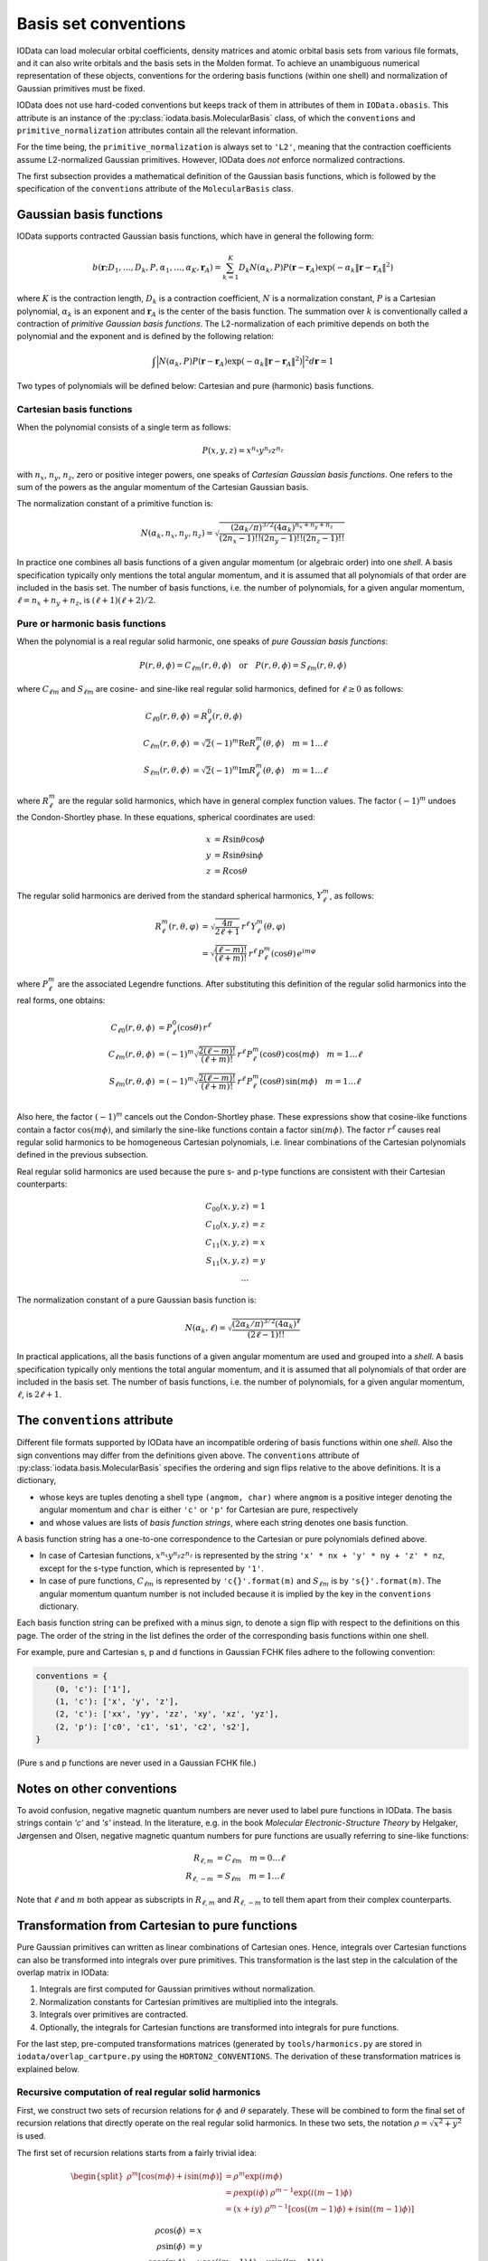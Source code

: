 ..
    : IODATA is an input and output module for quantum chemistry.
    :
    : Copyright (C) 2011-2019 The IODATA Development Team
    :
    : This file is part of IODATA.
    :
    : IODATA is free software; you can redistribute it and/or
    : modify it under the terms of the GNU General Public License
    : as published by the Free Software Foundation; either version 3
    : of the License, or (at your option) any later version.
    :
    : IODATA is distributed in the hope that it will be useful,
    : but WITHOUT ANY WARRANTY; without even the implied warranty of
    : MERCHANTABILITY or FITNESS FOR A PARTICULAR PURPOSE.  See the
    : GNU General Public License for more details.
    :
    : You should have received a copy of the GNU General Public License
    : along with this program; if not, see <http://www.gnu.org/licenses/>
    :
    : --

.. _basis_conventions:

Basis set conventions
#####################

IOData can load molecular orbital coefficients, density matrices and atomic orbital
basis sets from various file formats, and it can also write orbitals and the
basis sets in the Molden format. To achieve an unambiguous numerical
representation of these objects, conventions for the ordering basis functions
(within one shell) and normalization of Gaussian primitives must be fixed.

IOData does not use hard-coded conventions but keeps track of them in attributes
of them in ``IOData.obasis``. This attribute is an instance of the
:py:class:`iodata.basis.MolecularBasis` class, of which the ``conventions`` and
``primitive_normalization`` attributes contain all the relevant information.

For the time being, the ``primitive_normalization`` is always set to ``'L2'``,
meaning that the contraction coefficients assume L2-normalized Gaussian
primitives. However, IOData does *not* enforce normalized contractions.

The first subsection provides a mathematical definition of the Gaussian basis
functions, which is followed by the specification of the ``conventions``
attribute of the ``MolecularBasis`` class.


Gaussian basis functions
========================

IOData supports contracted Gaussian basis functions, which have in general the
following form:

.. math:: b(\mathbf{r}; D_1, \ldots, D_k, P, \alpha_1, \ldots, \alpha_K, \mathbf{r}_A) =
          \sum_{k=1}^K D_k N(\alpha_k, P)
          P(\mathbf{r} - \mathbf{r}_A)
          \exp(-\alpha_k \Vert \mathbf{r} - \mathbf{r}_A \Vert^2)

where :math:`K` is the contraction length, :math:`D_k` is a contraction
coefficient, :math:`N` is a normalization constant, :math:`P` is a Cartesian
polynomial, :math:`\alpha_k` is an exponent and :math:`\mathbf{r}_A` is the
center of the basis function. The summation over :math:`k` is
conventionally called a contraction of *primitive Gaussian basis functions*.
The L2-normalization of each primitive depends on both the polynomial and the
exponent and is defined by the following relation:

.. math:: \int \Bigl\vert N(\alpha_k, P) P(\mathbf{r} - \mathbf{r}_A)
               \exp(-\alpha_k \Vert \mathbf{r} - \mathbf{r}_A \Vert^2)
               \Bigr\vert^2 d\mathbf{r} = 1

Two types of polynomials will be defined below: Cartesian and pure (harmonic)
basis functions.


Cartesian basis functions
-------------------------


When the polynomial consists of a single term as follows:

.. math:: P(x,y,z) = x^{n_x} y^{n_y} z^{n_z}

with :math:`n_x`, :math:`n_y`, :math:`n_z`, zero or positive integer powers, one
speaks of `Cartesian Gaussian basis functions`. One refers to the sum of the
powers as the angular momentum of the Cartesian Gaussian basis.

The normalization constant of a primitive function is:

.. math:: N(\alpha_k, n_x, n_y, n_z) = \sqrt{\frac
        {(2\alpha_k/\pi)^{3/2} (4\alpha_k)^{n_x+n_y+n_z}}
        {(2n_x-1)!! (2n_y-1)!! (2n_z-1)!!}
        }

In practice one combines all basis functions of a given angular momentum (or
algebraic order) into one *shell*. A basis specification typically only mentions
the total angular momentum, and it is assumed that all polynomials of that order
are included in the basis set. The number of basis functions, i.e. the number of
polynomials, for a given angular momentum, :math:`\ell=n_x+n_y+n_z`, is
:math:`(\ell+1)(\ell+2)/2`.


Pure or harmonic basis functions
--------------------------------

When the polynomial is a real regular solid harmonic, one speaks of *pure
Gaussian basis functions*:

.. math::
    P(r,\theta,\phi) = C_{\ell m}(r,\theta,\phi)
    \quad \text{or} \quad
    P(r,\theta,\phi) = S_{\ell m}(r,\theta,\phi)

where :math:`C_{\ell m}` and :math:`S_{\ell m}` are cosine- and sine-like real
regular solid harmonics, defined for :math:`\ell \ge 0` as follows:

.. math::
    C_{\ell 0}(r,\theta,\phi) &=
        R_\ell^0(r,\theta,\phi) \\
    C_{\ell m}(r,\theta,\phi) &=
        \sqrt{2} (-1)^m \operatorname{Re}
        R_\ell^m(\theta,\phi)
        \quad m = 1\ldots \ell \\
    S_{\ell m}(r,\theta,\phi) &=
        \sqrt{2} (-1)^m \operatorname{Im}
        R_\ell^m(\theta,\phi)
        \quad m = 1\ldots \ell

where :math:`R_\ell^m` are the regular solid harmonics, which have in general
complex function values. The factor :math:`(-1)^m` undoes the Condon-Shortley
phase. In these equations, spherical coordinates are used:

.. math::
    x &= R\sin\theta\cos\phi \\
    y &= R\sin\theta\sin\phi \\
    z &= R\cos\theta

The regular solid harmonics are derived from the standard spherical harmonics,
:math:`Y_\ell^m`, as follows:

.. math::
    R_\ell^m(r, \theta, \varphi) &=
        \sqrt{\frac{4\pi}{2\ell+1}} \,
        r^\ell \,
        Y_\ell^m(\theta, \varphi) \\
    &=
        \sqrt{\frac{(\ell-m)!}{(\ell+m)!}} \,
        r^\ell \,
        P_\ell^m(\cos{\theta}) \,
        e^{i m \varphi}

where :math:`P_\ell^m` are the associated Legendre functions. After substituting
this definition of the regular solid harmonics into the real forms, one obtains:

.. math::
    C_{\ell 0}(r,\theta,\phi) & = P_\ell^0(\cos{\theta}) \, r^\ell \\
    C_{\ell m}(r,\theta,\phi) & =
        (-1)^m \sqrt{\frac{2(\ell-m)!}{(\ell+m)!}} \,
        r^\ell \,
        P_\ell^m(\cos{\theta}) \,
        \cos(m \phi)
        \quad m = 1\ldots \ell \\
    S_{\ell m}(r,\theta,\phi) & =
        (-1)^m \sqrt{\frac{2(\ell-m)!}{(\ell+m)!}} \,
        r^\ell \,
        P_\ell^m(\cos{\theta}) \,
        \sin(m \phi)
        \quad m = 1\ldots \ell \\

Also here, the factor :math:`(-1)^m` cancels out the Condon-Shortley phase.
These expressions show that cosine-like functions contain a factor :math:`\cos(m
\phi)`, and similarly the sine-like functions contain a factor
:math:`\sin(m \phi)`. The factor :math:`r^\ell` causes real regular solid
harmonics to be homogeneous Cartesian polynomials, i.e. linear combinations of
the Cartesian polynomials defined in the previous subsection.

Real regular solid harmonics are used because the pure s- and p-type functions
are consistent with their Cartesian counterparts:

.. math::
    C_{00}(x,y,z) & = 1 \\
    C_{10}(x,y,z) & = z \\
    C_{11}(x,y,z) & = x \\
    S_{11}(x,y,z) & = y \\
    \dots &


The normalization constant of a pure Gaussian basis function is:

.. math:: N(\alpha_k, \ell) = \sqrt{\frac
        {(2\alpha_k/\pi)^{3/2} (4\alpha_k)^\ell}
        {(2\ell-1)!!}
        }

In practical applications, all the basis functions of a given angular momentum
are used and grouped into a *shell*. A basis specification typically only
mentions the total angular momentum, and it is assumed that all polynomials of
that order are included in the basis set. The number of basis functions, i.e.
the number of polynomials, for a given angular momentum, :math:`\ell`, is
:math:`2\ell+1`.


The ``conventions`` attribute
=============================


Different file formats supported by IOData have an incompatible ordering of
basis functions within one *shell*. Also the sign conventions may differ from
the definitions given above. The ``conventions`` attribute of
:py:class:`iodata.basis.MolecularBasis` specifies the ordering and sign flips
relative to the above definitions. It is a dictionary,

* whose keys are tuples denoting a shell type ``(angmom, char)`` where
  ``angmom`` is a positive integer denoting the angular momentum and ``char`` is
  either ``'c'`` or ``'p'`` for Cartesian are pure, respectively

* and whose values are lists of `basis function strings`, where each string
  denotes one basis function.

A basis function string has a one-to-one correspondence to the Cartesian or
pure polynomials defined above.

* In case of Cartesian functions, :math:`x^{n_x} y^{n_y} z^{n_z}` is represented
  by the string ``'x' * nx + 'y' * ny + 'z' * nz``, except for the s-type
  function, which is represented by ``'1'``.

* In case of pure functions, :math:`C_{\ell m}` is represented by
  ``'c{}'.format(m)`` and :math:`S_{\ell m}` is by ``'s{}'.format(m)``. The
  angular momentum quantum number is not included because it is implied by the
  key in the ``conventions`` dictionary.

Each basis function string can be prefixed with a minus sign, to denote a
sign flip with respect to the definitions on this page. The order of the string
in the list defines the order of the corresponding basis functions within one
shell.

For example, pure and Cartesian s, p and d functions in Gaussian FCHK files
adhere to the following convention:

.. code-block:: python

    conventions = {
        (0, 'c'): ['1'],
        (1, 'c'): ['x', 'y', 'z'],
        (2, 'c'): ['xx', 'yy', 'zz', 'xy', 'xz', 'yz'],
        (2, 'p'): ['c0', 'c1', 's1', 'c2', 's2'],
    }

(Pure s and p functions are never used in a Gaussian FCHK file.)


Notes on other conventions
==========================

To avoid confusion, negative magnetic quantum numbers are never used to label
pure functions in IOData. The basis strings contain `'c'` and `'s'` instead. In
the literature, e.g. in the book *Molecular Electronic-Structure Theory* by
Helgaker, Jørgensen and Olsen, negative magnetic quantum numbers for pure
functions are usually referring to sine-like functions:

.. math::
    R_{\ell, m} &= C_{\ell m} \quad m = 0 \ldots \ell \\
    R_{\ell, -m} &= S_{\ell m} \quad m = 1 \ldots \ell

Note that :math:`\ell` and :math:`m` both appear as subscripts in
:math:`R_{\ell, m}` and :math:`R_{\ell, -m}` to tell them apart from their
complex counterparts.


Transformation from Cartesian to pure functions
===============================================

Pure Gaussian primitives can written as linear combinations of Cartesian ones.
Hence, integrals over Cartesian functions can also be transformed
into integrals over pure primitives. This transformation is the last step
in the calculation of the overlap matrix in IOData:

1) Integrals are first computed for Gaussian primitives without normalization.
2) Normalization constants for Cartesian primitives are multiplied into the
   integrals.
3) Integrals over primitives are contracted.
4) Optionally, the integrals for Cartesian functions are transformed into
   integrals for pure functions.

For the last step, pre-computed transformations matrices (generated by
``tools/harmonics.py`` are stored in ``iodata/overlap_cartpure.py`` using the
``HORTON2_CONVENTIONS``. The derivation of these transformation matrices is
explained below.


Recursive computation of real regular solid harmonics
-----------------------------------------------------

First, we construct two sets of recursion relations for :math:`\phi` and
:math:`\theta` separately. These will be combined to form the final set of
recursion relations that directly operate on the real regular solid harmonics.
In these two sets, the notation :math:`\rho = \sqrt{x^2 + y^2}` is used.

The first set of recursion relations starts from a fairly trivial idea:

.. math::
    \begin{split}
        \rho^m [\cos(m\phi) + i\sin(m\phi)]
            &= \rho^m \exp(im\phi) \\
            &= \rho \exp(i\phi) \; \rho^{m-1}\exp(i(m-1)\phi) \\
            &= (x + iy) \; \rho^{m-1} [\cos((m-1)\phi) + i\sin((m-1)\phi)]
    \end{split}

.. math::
    \rho \cos(\phi) &= x \\
    \rho \sin(\phi) &= y \\
    \rho \cos(m\phi) &= x \cos((m-1)\phi) - y \sin((m-1)\phi) \\
    \rho \sin(m\phi) &= x \sin((m-1)\phi) + y \cos((m-1)\phi)

Second, recursion relations for associated Legendre functions can be modified to
contain :math:`r`, :math:`z` and :math:`\rho`, such that :math:`\cos\theta` does
not appear explicitly:

.. math::
    P_0^0(\cos\theta) &= 1 \\
    r^\ell P_\ell^\ell(\cos\theta)
        &= (2\ell - 1) \rho \; r^{\ell-1} P_{\ell-1}^{\ell-1}(\cos\theta) \\
    r^{\ell} P_{\ell}^{\ell-1}(\cos\theta)
        &= -(2\ell - 1) z \; r^{\ell-1} P_{\ell-1}^{\ell-1}(\cos\theta) \\
    r^\ell P_{\ell}^{m}(\cos\theta)
        &= \frac{2\ell - 1}{\ell - m} z \; r^{\ell-1} P_{\ell-1}^{m}(\cos\theta)
           -\frac{\ell + m - 1}{\ell - m} r^2 \; r^{\ell-2} P_{\ell-2}^{m}(\cos\theta)

The two sets could be used separately to construct real regular solid harmonics,
but they feature :math:`\rho=\sqrt{x^2+y^2}`, while the regular solid harmonics
should be homogeneous polynomials. We can get rid of :math:`\rho` by combining
the two sets into one:

.. math::
    C_{0,0} ={}& 1 \\
    C_{1,0} ={}& z \\
    C_{1,1} ={}& x \\
    S_{1,1} ={}& y \\
    C_{\ell,\ell}
        ={}& \sqrt{\frac{2\ell-1}{2\ell}} \;
             \Bigl[x C_{\ell-1,\ell-1} - y S_{\ell-1,\ell-1} \Bigr]
             \quad \forall \; \ell > 1 \\
    S_{\ell,\ell}
        ={}& \sqrt{\frac{2\ell-1}{2\ell}} \;
             \Bigl[x S_{\ell-1,\ell-1} + y C_{\ell-1,\ell-1} \Bigr]
             \quad \forall \; \ell > 1 \\
    \{CS\}_{\ell,\ell-1}
        ={}& z \sqrt{2\ell-1} \;
        \{CS\}_{\ell-1, \ell-1}
        \quad \forall \; \ell > 1 \\
    \{CS\}_{\ell,m}
        ={}& \frac{(2\ell - 1)z}{\sqrt{(\ell+m)(\ell-m)}} \{CS\}_{\ell-1,m} \nonumber \\
           & - r^2 \sqrt{\frac{(\ell - m  - 1)(\ell + m - 1)}{(\ell + m)(\ell - m)}} \{CS\}_{\ell - 2,m} \nonumber \\
           & \quad \forall \; \ell > m + 1 \text{ and } m \ge 0

These equations show that real regular solid harmonics are homogeneous
polynomials in :math:`x`, :math:`y` and :math:`z`. Advantages of this approach
are (i) the absence of trigonometric expressions and (ii) the similarity between
cosine and sine expressions. (Coefficients can be reused.) These recursion
relations should be reasonably numerically stable for the computation of real
regular solid harmonics, given the Cartesian coordinates. They can also be used
to build a transformation matrix from Cartesian mononomials into real regular
solid harmonics.


Transformation matrices without normalization
---------------------------------------------

The above recursion relations result in the following transformation matrices.
These were obtained by running:

.. code-block:: bash

    python tools/harmonics.py none latex 3

.. math::
    \left(\begin{array}{c}
        b(C_{20}) \\ b(C_{21}) \\ b(S_{21}) \\ b(C_{22}) \\ b(S_{22})
    \end{array}\right)
        &=
    \left(\begin{array}{cccccc}
        - \frac{1}{2} & \cdot & \cdot & - \frac{1}{2} & \cdot & 1 \\
        \cdot & \cdot & \sqrt{3} & \cdot & \cdot & \cdot \\
        \cdot & \cdot & \cdot & \cdot & \sqrt{3} & \cdot \\
        \frac{\sqrt{3}}{2} & \cdot & \cdot & - \frac{\sqrt{3}}{2} & \cdot & \cdot \\
        \cdot & \sqrt{3} & \cdot & \cdot & \cdot & \cdot \\
    \end{array}\right)
    \left(\begin{array}{c}
        b(xx) \\ b(xy) \\ b(xz) \\ b(yy) \\ b(yz) \\ b(zz)
    \end{array}\right)
    \\
    \left(\begin{array}{c}
        b(C_{30}) \\ b(C_{31}) \\ b(S_{31}) \\ b(C_{32}) \\ b(S_{32}) \\ b(C_{33}) \\ b(S_{33})
    \end{array}\right)
        &=
    \left(\begin{array}{cccccccccc}
        \cdot & \cdot & - \frac{3}{2} & \cdot & \cdot & \cdot & \cdot & - \frac{3}{2} & \cdot & 1 \\
        - \frac{\sqrt{6}}{4} & \cdot & \cdot & - \frac{\sqrt{6}}{4} & \cdot & \sqrt{6} & \cdot & \cdot & \cdot & \cdot \\
        \cdot & - \frac{\sqrt{6}}{4} & \cdot & \cdot & \cdot & \cdot & - \frac{\sqrt{6}}{4} & \cdot & \sqrt{6} & \cdot \\
        \cdot & \cdot & \frac{\sqrt{15}}{2} & \cdot & \cdot & \cdot & \cdot & - \frac{\sqrt{15}}{2} & \cdot & \cdot \\
        \cdot & \cdot & \cdot & \cdot & \sqrt{15} & \cdot & \cdot & \cdot & \cdot & \cdot \\
        \frac{\sqrt{10}}{4} & \cdot & \cdot & - \frac{3 \sqrt{10}}{4} & \cdot & \cdot & \cdot & \cdot & \cdot & \cdot \\
        \cdot & \frac{3 \sqrt{10}}{4} & \cdot & \cdot & \cdot & \cdot & - \frac{\sqrt{10}}{4} & \cdot & \cdot & \cdot \\
    \end{array}\right)
    \left(\begin{array}{c}
        b(xxx) \\ b(xxy) \\ b(xxz) \\ b(xyy) \\ b(xyz) \\ b(xzz) \\ b(yyy) \\ b(yyz) \\ b(yzz) \\ b(zzz)
    \end{array}\right)





Taking into account normalization
---------------------------------

For the calculation of the overlap matrix, the transformations need to be
modified, to transformed normalized Cartesian functions into normalized pure
functions. Accounting for the normalization yields slightly different matrices
shown below. These were obtained by running:

.. code-block:: bash

    python tools/harmonics.py L2 latex 3

.. math::
    \left(\begin{array}{c}
        b(C_{20}) \\ b(C_{21}) \\ b(S_{21}) \\ b(C_{22}) \\ b(S_{22})
    \end{array}\right)
        &=
    \left(\begin{array}{cccccc}
        - \frac{1}{2} & \cdot & \cdot & - \frac{1}{2} & \cdot & 1 \\
        \cdot & \cdot & 1 & \cdot & \cdot & \cdot \\
        \cdot & \cdot & \cdot & \cdot & 1 & \cdot \\
        \frac{\sqrt{3}}{2} & \cdot & \cdot & - \frac{\sqrt{3}}{2} & \cdot & \cdot \\
        \cdot & 1 & \cdot & \cdot & \cdot & \cdot \\
    \end{array}\right)
    \left(\begin{array}{c}
        b(xx) \\ b(xy) \\ b(xz) \\ b(yy) \\ b(yz) \\ b(zz)
    \end{array}\right)
    \\
    \left(\begin{array}{c}
        b(C_{30}) \\ b(C_{31}) \\ b(S_{31}) \\ b(C_{32}) \\ b(S_{32}) \\ b(C_{33}) \\ b(S_{33})
    \end{array}\right)
        &=
    \left(\begin{array}{cccccccccc}
        \cdot & \cdot & - \frac{3 \sqrt{5}}{10} & \cdot & \cdot & \cdot & \cdot & - \frac{3 \sqrt{5}}{10} & \cdot & 1 \\
        - \frac{\sqrt{6}}{4} & \cdot & \cdot & - \frac{\sqrt{30}}{20} & \cdot & \frac{\sqrt{30}}{5} & \cdot & \cdot & \cdot & \cdot \\
        \cdot & - \frac{\sqrt{30}}{20} & \cdot & \cdot & \cdot & \cdot & - \frac{\sqrt{6}}{4} & \cdot & \frac{\sqrt{30}}{5} & \cdot \\
        \cdot & \cdot & \frac{\sqrt{3}}{2} & \cdot & \cdot & \cdot & \cdot & - \frac{\sqrt{3}}{2} & \cdot & \cdot \\
        \cdot & \cdot & \cdot & \cdot & 1 & \cdot & \cdot & \cdot & \cdot & \cdot \\
        \frac{\sqrt{10}}{4} & \cdot & \cdot & - \frac{3 \sqrt{2}}{4} & \cdot & \cdot & \cdot & \cdot & \cdot & \cdot \\
        \cdot & \frac{3 \sqrt{2}}{4} & \cdot & \cdot & \cdot & \cdot & - \frac{\sqrt{10}}{4} & \cdot & \cdot & \cdot \\
    \end{array}\right)
    \left(\begin{array}{c}
        b(xxx) \\ b(xxy) \\ b(xxz) \\ b(xyy) \\ b(xyz) \\ b(xzz) \\ b(yyy) \\ b(yyz) \\ b(yzz) \\ b(zzz)
    \end{array}\right)
